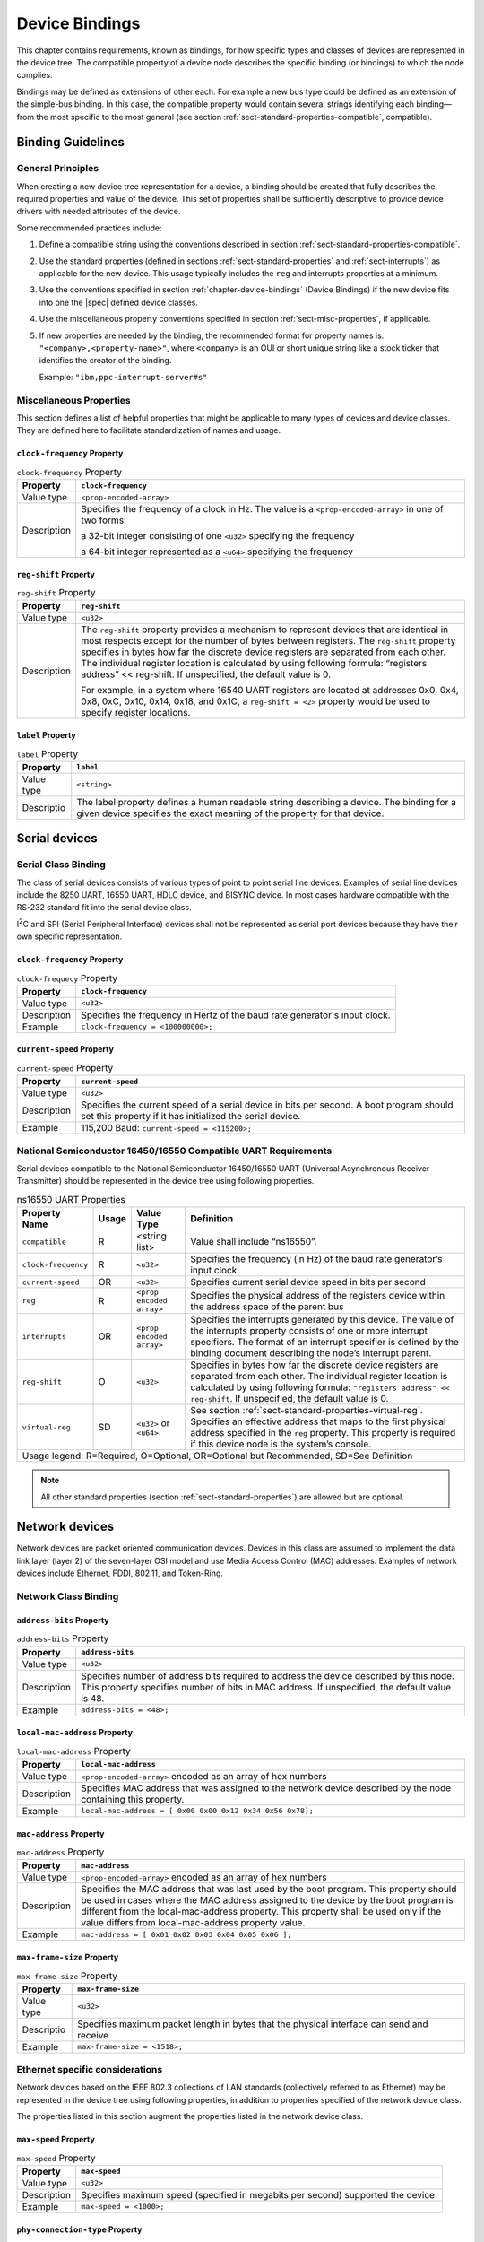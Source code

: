 .. _chapter-device-bindings:

Device Bindings
===============

This chapter contains requirements, known as bindings, for how specific
types and classes of devices are represented in the device tree. The
compatible property of a device node describes the specific binding (or
bindings) to which the node complies.

Bindings may be defined as extensions of other each. For example a new
bus type could be defined as an extension of the simple-bus binding. In
this case, the compatible property would contain several strings
identifying each binding—from the most specific to the most general (see
section :ref:`sect-standard-properties-compatible`, compatible).

Binding Guidelines
------------------

General Principles
~~~~~~~~~~~~~~~~~~

When creating a new device tree representation for a device, a binding
should be created that fully describes the required properties and value
of the device. This set of properties shall be sufficiently descriptive
to provide device drivers with needed attributes of the device.

Some recommended practices include:

1. Define a compatible string using the conventions described in section
   :ref:`sect-standard-properties-compatible`.

2. Use the standard properties (defined in sections
   :ref:`sect-standard-properties` and :ref:`sect-interrupts`) as
   applicable for the new device. This usage typically includes the
   ``reg`` and interrupts properties at a minimum.

3. Use the conventions specified in section :ref:`chapter-device-bindings`
   (Device Bindings) if the new device fits into one the |spec| defined
   device classes.

4. Use the miscellaneous property conventions specified in section
   :ref:`sect-misc-properties`, if applicable.

5. If new properties are needed by the binding, the recommended format
   for property names is: ``"<company>,<property-name>"``, where ``<company>``
   is an OUI or short unique string like a stock ticker that identifies
   the creator of the binding.

   Example: ``"ibm,ppc-interrupt-server#s"``

.. _sect-misc-properties:

Miscellaneous Properties
~~~~~~~~~~~~~~~~~~~~~~~~

This section defines a list of helpful properties that might be
applicable to many types of devices and device classes. They are defined
here to facilitate standardization of names and usage.

``clock-frequency`` Property
^^^^^^^^^^^^^^^^^^^^^^^^^^^^

.. tabularcolumns:: | l J |
.. table:: ``clock-frequency`` Property

   =========== ==============================================================
   Property    ``clock-frequency``
   =========== ==============================================================
   Value type  ``<prop-encoded-array>``
   Description Specifies the frequency of a clock in Hz. The value is a
               ``<prop-encoded-array>`` in one of two forms:

               a 32-bit integer consisting of one ``<u32>`` specifying the
               frequency

               a 64-bit integer represented as a ``<u64>`` specifying the
               frequency
   =========== ==============================================================

``reg-shift`` Property
^^^^^^^^^^^^^^^^^^^^^^

.. tabularcolumns:: | l J |
.. table:: ``reg-shift`` Property

   =========== ==============================================================
   Property    ``reg-shift``
   =========== ==============================================================
   Value type  ``<u32>``
   Description The ``reg-shift`` property provides a mechanism to represent
               devices that are identical in most respects except for the
               number of bytes between registers. The ``reg-shift`` property
               specifies in bytes how far the discrete device registers are
               separated from each other. The individual register location
               is calculated by using following formula: “registers address”
               << reg-shift. If unspecified, the default value is 0.

               For example, in a system where 16540 UART registers are
               located at addresses 0x0, 0x4, 0x8, 0xC, 0x10, 0x14, 0x18,
               and 0x1C, a ``reg-shift = <2>``
               property would be used to specify register locations.
   =========== ==============================================================

``label`` Property
^^^^^^^^^^^^^^^^^^

.. tabularcolumns:: | l J |
.. table:: ``label`` Property

   =========== ==============================================================
   Property    ``label``
   =========== ==============================================================
   Value type  ``<string>``
   Descriptio  The label property defines a human readable string describing
               a device. The binding for a given device specifies the exact
               meaning of the property for that device.
   =========== ==============================================================

Serial devices
--------------

Serial Class Binding
~~~~~~~~~~~~~~~~~~~~

The class of serial devices consists of various types of point to point
serial line devices. Examples of serial line devices include the 8250
UART, 16550 UART, HDLC device, and BISYNC device. In most cases hardware
compatible with the RS-232 standard fit into the serial device class.

I\ :sup:`2`\ C and SPI (Serial Peripheral Interface) devices shall not
be represented as serial port devices because they have their own
specific representation.

``clock-frequency`` Property
^^^^^^^^^^^^^^^^^^^^^^^^^^^^

.. tabularcolumns:: | l J |
.. table:: ``clock-frequecy`` Property

   =========== ==============================================================
   Property    ``clock-frequency``
   =========== ==============================================================
   Value type  ``<u32>``
   Description Specifies the frequency in Hertz of the baud rate generator's
               input clock.
   Example     ``clock-frequency = <100000000>;``
   =========== ==============================================================

``current-speed`` Property
^^^^^^^^^^^^^^^^^^^^^^^^^^

.. tabularcolumns:: l J
.. table:: ``current-speed`` Property

   =========== ==============================================================
   Property    ``current-speed``
   =========== ==============================================================
   Value type  ``<u32>``
   Description Specifies the current speed of a serial device in bits per
               second. A boot program should set this property if it has
               initialized the serial device.
   Example     115,200 Baud: ``current-speed = <115200>;``
   =========== ==============================================================

National Semiconductor 16450/16550 Compatible UART Requirements
~~~~~~~~~~~~~~~~~~~~~~~~~~~~~~~~~~~~~~~~~~~~~~~~~~~~~~~~~~~~~~~

Serial devices compatible to the National Semiconductor 16450/16550 UART
(Universal Asynchronous Receiver Transmitter) should be represented in
the device tree using following properties.

.. tabularcolumns:: l c l J
.. table:: ns16550 UART Properties

   ======================= ===== ===================== ===============================================
   Property Name           Usage Value Type            Definition
   ======================= ===== ===================== ===============================================
   ``compatible``          R     <string list>         Value shall include “ns16550”.
   ``clock-frequency``     R     ``<u32>``             Specifies the frequency (in Hz) of the baud
                                                       rate generator’s input clock
   ``current-speed``       OR    ``<u32>``             Specifies current serial device speed in bits
                                                       per second
   ``reg``                 R     ``<prop encoded       Specifies the physical address of the
                                 array>``              registers device within the address space of
                                                       the parent bus
   ``interrupts``          OR    ``<prop encoded       Specifies the interrupts generated by this
                                 array>``              device. The value of the interrupts property
                                                       consists of one or more interrupt specifiers.
                                                       The format of an interrupt specifier is
                                                       defined by the binding document describing the
                                                       node’s interrupt parent.
   ``reg-shift``           O     ``<u32>``             Specifies in bytes how far the discrete device
                                                       registers are separated from each other. The
                                                       individual register location is calculated by
                                                       using following formula: ``"registers address"
                                                       << reg-shift``. If unspecified, the default
                                                       value is 0.
   ``virtual-reg``         SD    ``<u32>``             See section :ref:`sect-standard-properties-virtual-reg`.
                                 or                    Specifies an effective address that maps to the
                                 ``<u64>``             first physical address specified in the ``reg``
                                                       property. This property is required if this
                                                       device node is the system’s console.
   Usage legend: R=Required, O=Optional, OR=Optional but Recommended, SD=See Definition
   ===================================================================================================

.. note:: All other standard properties (section
   :ref:`sect-standard-properties`) are allowed but are optional.


Network devices
---------------

Network devices are packet oriented communication devices. Devices in
this class are assumed to implement the data link layer (layer 2) of the
seven-layer OSI model and use Media Access Control (MAC) addresses.
Examples of network devices include Ethernet, FDDI, 802.11, and
Token-Ring.

Network Class Binding
~~~~~~~~~~~~~~~~~~~~~

``address-bits`` Property
^^^^^^^^^^^^^^^^^^^^^^^^^

.. tabularcolumns:: | l J |
.. table:: ``address-bits`` Property

   =========== ==============================================================
   Property    ``address-bits``
   =========== ==============================================================
   Value type  ``<u32>``
   Description Specifies number of address bits required to address the
               device described by this node. This property specifies number
               of bits in MAC address. If unspecified, the default value is 48.
   Example     ``address-bits = <48>;``
   =========== ==============================================================

``local-mac-address`` Property
^^^^^^^^^^^^^^^^^^^^^^^^^^^^^^

.. tabularcolumns:: | l J |
.. table:: ``local-mac-address`` Property

   =========== ==============================================================
   Property    ``local-mac-address``
   =========== ==============================================================
   Value type  ``<prop-encoded-array>`` encoded as an array of hex numbers
   Description Specifies MAC address that was assigned to the network device
               described by the node containing this property.
   Example     ``local-mac-address = [ 0x00 0x00 0x12 0x34 0x56 0x78];``
   =========== ==============================================================

``mac-address`` Property
^^^^^^^^^^^^^^^^^^^^^^^^

.. tabularcolumns:: | l J |
.. table:: ``mac-address`` Property

   =========== ==============================================================
   Property    ``mac-address``
   =========== ==============================================================
   Value type  ``<prop-encoded-array>`` encoded as an array of hex numbers
   Description Specifies the MAC address that was last used by the boot
               program. This property should be used in cases where the MAC
               address assigned to the device by the boot program is
               different from the local-mac-address property. This property
               shall be used only if the value differs from
               local-mac-address property value.
   Example     ``mac-address = [ 0x01 0x02 0x03 0x04 0x05 0x06 ];``
   =========== ==============================================================

``max-frame-size`` Property
^^^^^^^^^^^^^^^^^^^^^^^^^^^

.. tabularcolumns:: | l J |
.. table:: ``max-frame-size`` Property

   =========== ==============================================================
   Property    ``max-frame-size``
   =========== ==============================================================
   Value type  ``<u32>``
   Descriptio  Specifies maximum packet length in bytes that the physical
               interface can send and receive.
   Example     ``max-frame-size = <1518>;``
   =========== ==============================================================

Ethernet specific considerations
~~~~~~~~~~~~~~~~~~~~~~~~~~~~~~~~

Network devices based on the IEEE 802.3 collections of LAN standards
(collectively referred to as Ethernet) may be represented in the device
tree using following properties, in addition to properties specified of
the network device class.

The properties listed in this section augment the properties listed in
the network device class.

``max-speed`` Property
^^^^^^^^^^^^^^^^^^^^^^

.. tabularcolumns:: | l J |
.. table:: ``max-speed`` Property

   =========== ==============================================================
   Property    ``max-speed``
   =========== ==============================================================
   Value type  ``<u32>``
   Description Specifies maximum speed (specified in megabits per second)
               supported the device.
   Example     ``max-speed = <1000>;``
   =========== ==============================================================

``phy-connection-type`` Property
^^^^^^^^^^^^^^^^^^^^^^^^^^^^^^^^

.. tabularcolumns:: | l J |
.. table:: ``max-speed`` Property

   =========== ==============================================================
   Property    ``max-speed``
   =========== ==============================================================
   Value type  ``<string>``
   Description Specifies interface type between the Ethernet device and a
               physical layer (PHY) device. The value of this property is
               specific to the implementation.

               Recommended values are shown in the following table.
   Example     ``phy-connection-type = “mii”;``
   =========== ==============================================================

.. tabularcolumns:: | l J |
.. table:: Defined values for the ``max-speed`` Property

   ===================================== ============
   Connection type                       Value
   ===================================== ============
   Media Independent Interface           ``mii``
   Reduced Media Independent Interface   ``rmii``
   Gigabit Media Independent Interface   ``rgmii``
   Reduced Gigabit Media Independent     ``rgmii``
   rgmii with internal delay             ``rgmii-id``
   rgmii with internal delay on TX only  ``rgmii-txid``
   rgmii with internal delay on RX only  ``rgmii-rxid``
   Ten Bit Interface                     ``tbi``
   Reduced Ten Bit Interface             ``rtbi``
   Serial Media Independent Interface    ``smii``
   ===================================== ============

``phy-handle`` Property
^^^^^^^^^^^^^^^^^^^^^^^

.. tabularcolumns:: | l J |
.. table:: ``phy-handle`` Property

   =========== ==============================================================
   Property    ``phy-handle``
   =========== ==============================================================
   Value type  ``<phandle>``
   Description Specifies a reference to a node representing a physical layer
               (PHY) device connected to this Ethernet device. This property
               is required in case where the Ethernet device is connected a
               physical layer device.
   Example     ``phy-handle = <&PHY0>;``
   =========== ==============================================================

Power ISA Open PIC Interrupt Controllers
----------------------------------------

This section specifies the requirements for representing open PIC
compatible interrupt controllers. An open PIC interrupt controller
implements the open PIC architecture (developed jointly by AMD and
Cyrix) and specified in The Open Programmable Interrupt Controller (PIC)
Register Interface Specification Revision 1.2 ?.

Interrupt specifiers in an open PIC interrupt domain are encoded with
two cells. The first cell defines the interrupt number. The second cell
defines the sense and level information.

Sense and level information shall be encoded as follows in interrupt
specifiers:

    ::

        0 = low to high edge sensitive type enabled
        1 = active low level sensitive type enabled
        2 = active high level sensitive type enabled
        3 = high to low edge sensitive type enabled

.. tabularcolumns:: | l c l J |
.. table:: Open-PIC properties

   ======================== ===== ===================== ===============================================
   Property Name            Usage Value Type            Definition
   ======================== ===== ===================== ===============================================
   ``compatible``           R     ``<string>``          Value shall include ``"open-pic"``
   ``reg``                  R     ``<prop encoded       Specifies the physical address of the
                                  array>``              registers device within the address space of
                                                        the parent bus
   ``interrupt-controller`` R     ``<empty>``           Specifies that this node is an interrupt controller
   ``#interrupt-cells``     R     ``<u32>``             Shall be 2.
   ``#address-cells``       R     ``<u32>``             Shall be 0.
   Usage legend: R=Required, O=Optional, OR=Optional but Recommended, SD=See Definition
   ====================================================================================================

.. note:: All other standard properties (section
   :ref:`sect-standard-properties`) are allowed but are optional.


.. _sect-bindings-simple-bus:

``simple-bus`` Compatible Value
-------------------------------

System-on-a-chip processors may have an internal I/O bus that cannot be
probed for devices. The devices on the bus can be accessed directly
without additional configuration required. This type of bus is
represented as a node with a compatible value of “simple-bus”.

.. tabularcolumns:: | l c l J |
.. table:: ``simple-bus`` Compatible Node Properties

   ======================== ===== ===================== ===============================================
   Property Name            Usage Value Type            Definition
   ======================== ===== ===================== ===============================================
   ``compatible``           R     ``<string>``          Value shall include "simple-bus".
   ``ranges``               R     ``<prop encoded       This property represents the mapping between
                                  array>``              parent address to child address spaces (see
                                                        section :ref:`sect-standard-properties-ranges`,
                                                        ranges).
   Usage legend: R=Required, O=Optional, OR=Optional but Recommended, SD=See Definition
   ====================================================================================================
